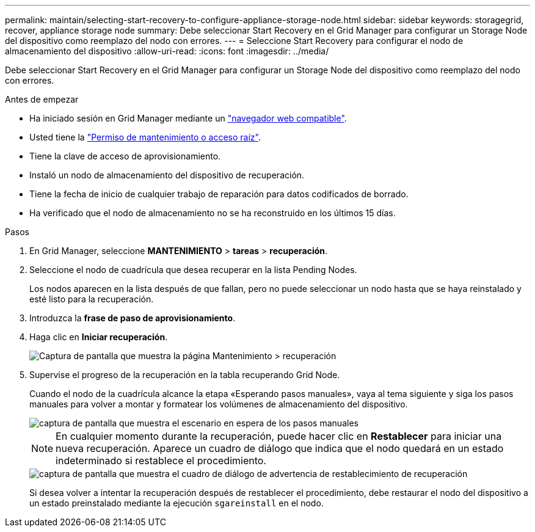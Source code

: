 ---
permalink: maintain/selecting-start-recovery-to-configure-appliance-storage-node.html 
sidebar: sidebar 
keywords: storagegrid, recover, appliance storage node 
summary: Debe seleccionar Start Recovery en el Grid Manager para configurar un Storage Node del dispositivo como reemplazo del nodo con errores. 
---
= Seleccione Start Recovery para configurar el nodo de almacenamiento del dispositivo
:allow-uri-read: 
:icons: font
:imagesdir: ../media/


[role="lead"]
Debe seleccionar Start Recovery en el Grid Manager para configurar un Storage Node del dispositivo como reemplazo del nodo con errores.

.Antes de empezar
* Ha iniciado sesión en Grid Manager mediante un link:../admin/web-browser-requirements.html["navegador web compatible"].
* Usted tiene la link:../admin/admin-group-permissions.html["Permiso de mantenimiento o acceso raíz"].
* Tiene la clave de acceso de aprovisionamiento.
* Instaló un nodo de almacenamiento del dispositivo de recuperación.
* Tiene la fecha de inicio de cualquier trabajo de reparación para datos codificados de borrado.
* Ha verificado que el nodo de almacenamiento no se ha reconstruido en los últimos 15 días.


.Pasos
. En Grid Manager, seleccione *MANTENIMIENTO* > *tareas* > *recuperación*.
. Seleccione el nodo de cuadrícula que desea recuperar en la lista Pending Nodes.
+
Los nodos aparecen en la lista después de que fallan, pero no puede seleccionar un nodo hasta que se haya reinstalado y esté listo para la recuperación.

. Introduzca la *frase de paso de aprovisionamiento*.
. Haga clic en *Iniciar recuperación*.
+
image::../media/4b_select_recovery_node.png[Captura de pantalla que muestra la página Mantenimiento > recuperación]

. Supervise el progreso de la recuperación en la tabla recuperando Grid Node.
+
Cuando el nodo de la cuadrícula alcance la etapa «Esperando pasos manuales», vaya al tema siguiente y siga los pasos manuales para volver a montar y formatear los volúmenes de almacenamiento del dispositivo.

+
image::../media/recovery_reset_button.gif[captura de pantalla que muestra el escenario en espera de los pasos manuales]

+

NOTE: En cualquier momento durante la recuperación, puede hacer clic en *Restablecer* para iniciar una nueva recuperación. Aparece un cuadro de diálogo que indica que el nodo quedará en un estado indeterminado si restablece el procedimiento.

+
image::../media/recovery_reset_warning.gif[captura de pantalla que muestra el cuadro de diálogo de advertencia de restablecimiento de recuperación]

+
Si desea volver a intentar la recuperación después de restablecer el procedimiento, debe restaurar el nodo del dispositivo a un estado preinstalado mediante la ejecución `sgareinstall` en el nodo.


